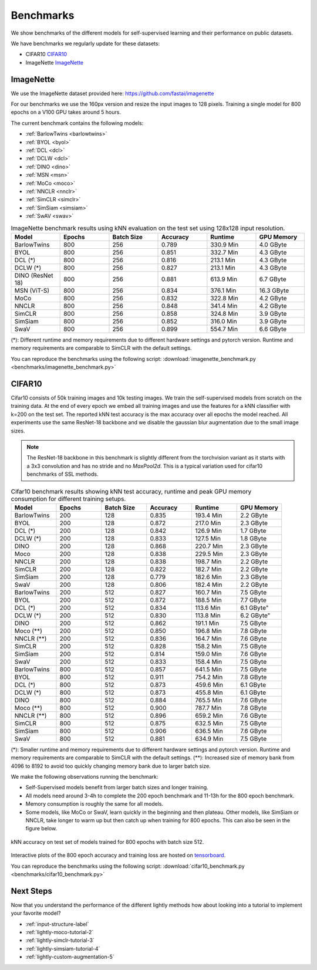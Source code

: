 Benchmarks 
===================================
We show benchmarks of the different models for self-supervised learning
and their performance on public datasets.


We have benchmarks we regularly update for these datasets:

- CIFAR10 `CIFAR10`_
- ImageNette `ImageNette`_


ImageNette
-----------------------------------

We use the ImageNette dataset provided here: https://github.com/fastai/imagenette

For our benchmarks we use the 160px version and resize the input images to 128 pixels. 
Training a single model for 800 epochs on a V100 GPU takes around 5 hours.

The current benchmark contains the following models:

- :ref:`BarlowTwins <barlowtwins>`
- :ref:`BYOL <byol>`
- :ref:`DCL <dcl>`
- :ref:`DCLW <dcl>`
- :ref:`DINO <dino>`
- :ref:`MSN <msn>`
- :ref:`MoCo <moco>`
- :ref:`NNCLR <nnclr>`
- :ref:`SimCLR <simclr>`
- :ref:`SimSiam <simsiam>`
- :ref:`SwAV <swav>`


.. csv-table:: ImageNette benchmark results using kNN evaluation on the test set using 128x128 input resolution.
   :header: "Model", "Epochs", "Batch Size", "Accuracy", "Runtime", "GPU Memory"
   :widths: 20, 20, 20, 20, 20, 20

   "BarlowTwins", 800, 256, 0.789, "330.9 Min", "4.0 GByte"
   "BYOL", 800, 256, 0.851, "332.7 Min", "4.3 GByte"
   "DCL (*)", 800, 256, 0.816, "213.1 Min", "4.3 GByte"
   "DCLW (*)", 800, 256, 0.827, "213.1 Min", "4.3 GByte"
   "DINO (ResNet 18)", 800, 256, 0.881, "613.9 Min", "6.7 GByte"
   "MSN (ViT-S)", 800, 256, 0.834, "376.1 Min", "16.3 GByte"
   "MoCo", 800, 256, 0.832, "322.8 Min", "4.2 GByte"
   "NNCLR", 800, 256, 0.848, "341.4 Min", "4.2 GByte"
   "SimCLR", 800, 256, 0.858, "324.8 Min", "3.9 GByte"
   "SimSiam", 800, 256, 0.852, "316.0 Min", "3.9 GByte"
   "SwaV", 800, 256, 0.899, "554.7 Min", "6.6 GByte"

(*): Different runtime and memory requirements due to different hardware settings
and pytorch version. Runtime and memory requirements are comparable to SimCLR
with the default settings.

You can reproduce the benchmarks using the following script:
:download:`imagenette_benchmark.py <benchmarks/imagenette_benchmark.py>` 


CIFAR10
-----------------------------------

Cifar10 consists of 50k training images and 10k testing images. We train the
self-supervised models from scratch on the training data. At the end of every
epoch we embed all training images and use the features for a kNN classifier 
with k=200 on the test set. The reported kNN test accuracy is the max accuracy
over all epochs the model reached.
All experiments use the same ResNet-18 backbone and we disable the gaussian blur
augmentation due to the small image sizes.

.. note:: The ResNet-18 backbone in this benchmark is slightly different from 
          the torchvision variant as it starts with a 3x3 convolution and has no
          stride and no `MaxPool2d`. This is a typical variation used for cifar10
          benchmarks of SSL methods.

.. role:: raw-html(raw)
   :format: html

.. csv-table:: Cifar10 benchmark results showing kNN test accuracy, runtime and peak GPU memory consumption for different training setups.
  :header: "Model", "Epochs", "Batch Size", "Accuracy", "Runtime", "GPU Memory"
  :widths: 20, 20, 20, 20, 20, 20

  "BarlowTwins", 200, 128, 0.835, "193.4 Min", "2.2 GByte"
  "BYOL", 200, 128, 0.872, "217.0 Min", "2.3 GByte"
  "DCL (*)", 200, 128, 0.842, "126.9 Min", "1.7 GByte"
  "DCLW (*)", 200, 128, 0.833, "127.5 Min", "1.8 GByte"
  "DINO", 200, 128, 0.868, "220.7 Min", "2.3 GByte"
  "Moco", 200, 128, 0.838, "229.5 Min", "2.3 GByte"
  "NNCLR", 200, 128, 0.838, "198.7 Min", "2.2 GByte"
  "SimCLR", 200, 128, 0.822, "182.7 Min", "2.2 GByte"
  "SimSiam", 200, 128, 0.779, "182.6 Min", "2.3 GByte"
  "SwaV", 200, 128, 0.806, "182.4 Min", "2.2 GByte"
  "BarlowTwins", 200, 512, 0.827, "160.7 Min", "7.5 GByte"
  "BYOL", 200, 512, 0.872, "188.5 Min", "7.7 GByte"
  "DCL (*)", 200, 512, 0.834, "113.6 Min", 6.1 GByte"
  "DCLW (*)", 200, 512, 0.830, "113.8 Min", 6.2 GByte"
  "DINO", 200, 512, 0.862, "191.1 Min", "7.5 GByte"
  "Moco (**)", 200, 512, 0.850, "196.8 Min", "7.8 GByte"
  "NNCLR (**)", 200, 512, 0.836, "164.7 Min", "7.6 GByte"
  "SimCLR", 200, 512, 0.828, "158.2 Min", "7.5 GByte"
  "SimSiam", 200, 512, 0.814, "159.0 Min", "7.6 GByte"
  "SwaV", 200, 512, 0.833, "158.4 Min", "7.5 GByte"
  "BarlowTwins", 800, 512, 0.857, "641.5 Min", "7.5 GByte"
  "BYOL", 800, 512, 0.911, "754.2 Min", "7.8 GByte"
  "DCL (*)", 800, 512, 0.873, "459.6 Min", "6.1 GByte"
  "DCLW (*)", 800, 512, 0.873, "455.8 Min", "6.1 GByte"
  "DINO", 800, 512, 0.884, "765.5 Min", "7.6 GByte"
  "Moco (**)", 800, 512, 0.900, "787.7 Min", "7.8 GByte"
  "NNCLR (**)", 800, 512, 0.896, "659.2 Min", "7.6 GByte"
  "SimCLR", 800, 512, 0.875, "632.5 Min", "7.5 GByte"
  "SimSiam", 800, 512, 0.906, "636.5 Min", "7.6 GByte"
  "SwaV", 800, 512, 0.881, "634.9 Min", "7.5 GByte"

(*): Smaller runtime and memory requirements due to different hardware settings
and pytorch version. Runtime and memory requirements are comparable to SimCLR
with the default settings.
(**): Increased size of memory bank from 4096 to 8192 to avoid too quickly 
changing memory bank due to larger batch size.

We make the following observations running the benchmark:

- Self-Supervised models benefit from larger batch sizes and longer training.
- All models need around 3-4h to complete the 200 epoch benchmark and 11-13h
  for the 800 epoch benchmark.
- Memory consumption is roughly the same for all models.
- Some models, like MoCo or SwaV, learn quickly in the beginning and then 
  plateau. Other models, like SimSiam or NNCLR, take longer to warm up but then
  catch up when training for 800 epochs. This can also be seen in the 
  figure below.
  

.. figure:: images/cifar10_benchmark_knn_accuracy_800_epochs.png
    :align: center
    :alt: kNN accuracy on test set of models trained for 800 epochs

    kNN accuracy on test set of models trained for 800 epochs with batch size 
    512.

Interactive plots of the 800 epoch accuracy and training loss are hosted on
`tensorboard <https://tensorboard.dev/experiment/2XsJe3Y4TWCQSzHyDFaPQA>`__.

You can reproduce the benchmarks using the following script:
:download:`cifar10_benchmark.py <benchmarks/cifar10_benchmark.py>` 


Next Steps
----------

Now that you understand the performance of the different lightly methods how about
looking into a tutorial to implement your favorite model?

- :ref:`input-structure-label`
- :ref:`lightly-moco-tutorial-2`
- :ref:`lightly-simclr-tutorial-3`  
- :ref:`lightly-simsiam-tutorial-4`
- :ref:`lightly-custom-augmentation-5`